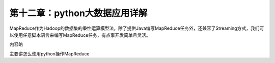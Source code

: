 第十二章：python大数据应用详解
=======================================================================


MapReduce作为Hadoop的数据集的秉性运算模型法，除了提供Java编写MapReduce任务外，还兼容了Streaming方式，我们可以使用任意脚本语言来编写MapReduce任务，有点事开发简单且灵活。

内容略 

主要讲怎么使用python操作MapReduce
